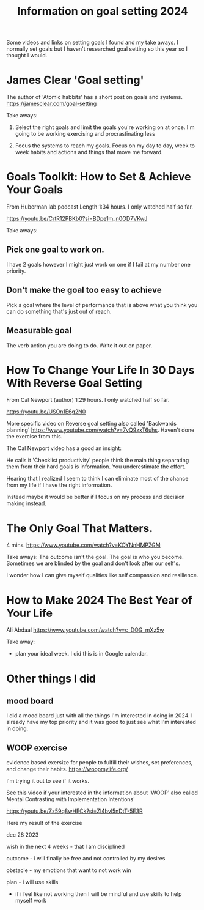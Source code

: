 #+TITLE: Information on goal setting 2024

Some videos and links on setting goals I found and my take aways. I normally set
goals but I haven't researched goal setting so this year so I thought I would.

* James Clear 'Goal setting'
The author of 'Atomic habbits' has a short post on goals and systems.
https://jamesclear.com/goal-setting

Take aways:

1. Select the right goals and limit the goals you're working on at once. I'm
   going to be working exercising and procrastinating less

2. Focus the systems to reach my goals. Focus on my day to day, week to week
   habits and actions and things that move me forward.

* Goals Toolkit: How to Set & Achieve Your Goals
From Huberman lab podcast
Length 1:34 hours. I only watched half so far.

https://youtu.be/CrtR12PBKb0?si=BDpe1m_n0OD7VKwJ

Take aways:
** Pick one goal to work on.
   I have 2 goals however I might just work on one if I fail at my number one
   priority.
** Don't make the goal too easy to achieve
   Pick a goal where the level of performance that is above what you think you can do something that's just out of reach.
** Measurable goal
   The verb action you are doing to do. Write it out on paper.
* How To Change Your Life In 30 Days With Reverse Goal Setting
From Cal Newport (author)
1:29 hours. I only watched half so far.

https://youtu.be/USOn1E6g2N0

More specific video on Reverse goal setting also called 'Backwards planning'
https://www.youtube.com/watch?v=7vQ9zxT6uhs. Haven't done the exercise from this.

The Cal Newport video has a good an insight:

He calls it 'Checklist productivity' people think the main thing separating them
from their hard goals is information. You underestimate the effort.

Hearing that I realized I seem to think I can eliminate most of the chance from
my life if I have the right information.

Instead maybe it would be better if I focus on my process and decision making instead.

* The Only Goal That Matters.
4 mins. https://www.youtube.com/watch?v=KOYNnHMPZGM

Take aways:
The outcome isn't the goal. The goal is who you become.
Sometimes we are blinded by the goal and don't look after our self's.

I wonder how I can give myself qualities like self compassion and resilience.

* How to Make 2024 The Best Year of Your Life
Ali Abdaal
https://www.youtube.com/watch?v=c_DOG_mXz5w

Take away:
- plan your ideal week.
  I did this is in Google calendar.

* Other things I did
** mood board
I did a mood board just with all the things I'm interested in doing in 2024. I
already have my top priority and it was good to just see what I'm interested in
doing.
** WOOP exercise
evidence based exersize for people to fulfill their wishes, set preferences, and
change their habits. https://woopmylife.org/

I'm trying it out to see if it works.

See this video if your interested in the information about 'WOOP'
also called Mental Contrasting with
Implementation Intentions'

https://youtu.be/Zz59q8wHECk?si=Zl4bvl5nDtT-5E3R

Here my result of the exercise

dec 28 2023

wish in the next 4 weeks - that I am disciplined

outcome - i will finally be free and not controlled by my desires

obstacle - my emotions that want to not work win

plan - i will use skills

- if i feel like not working then I will be mindful and use skills to help myself work

